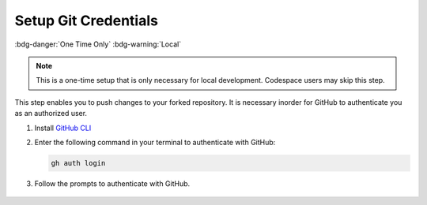 Setup Git Credentials
======================
:bdg-danger:`One Time Only` :bdg-warning:`Local`

.. note:: This is a one-time setup that is only necessary for local development. Codespace users may skip this step.

This step enables you to push changes to your forked repository. It is necessary 
inorder for GitHub to authenticate you as an authorized user.

1. Install `GitHub CLI <https://cli.github.com/>`_
2. Enter the following command in your terminal to authenticate with GitHub:

   .. code-block:: bash

      gh auth login

3. Follow the prompts to authenticate with GitHub.

.. figure:: images/terminal-auth.png
   :alt: GitHub CLI Authentication
   :align: center
